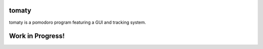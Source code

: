 tomaty
===============

tomaty is a pomodoro program featuring a GUI and tracking system.

Work in Progress!
=================
